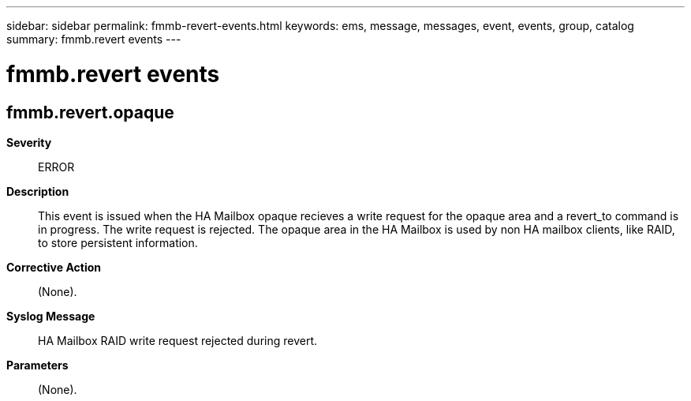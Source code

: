 ---
sidebar: sidebar
permalink: fmmb-revert-events.html
keywords: ems, message, messages, event, events, group, catalog
summary: fmmb.revert events
---

= fmmb.revert events
:toclevels: 1
:hardbreaks:
:nofooter:
:icons: font
:linkattrs:
:imagesdir: ./media/

== fmmb.revert.opaque
*Severity*::
ERROR
*Description*::
This event is issued when the HA Mailbox opaque recieves a write request for the opaque area and a revert_to command is in progress. The write request is rejected. The opaque area in the HA Mailbox is used by non HA mailbox clients, like RAID, to store persistent information.
*Corrective Action*::
(None).
*Syslog Message*::
HA Mailbox RAID write request rejected during revert.
*Parameters*::
(None).
